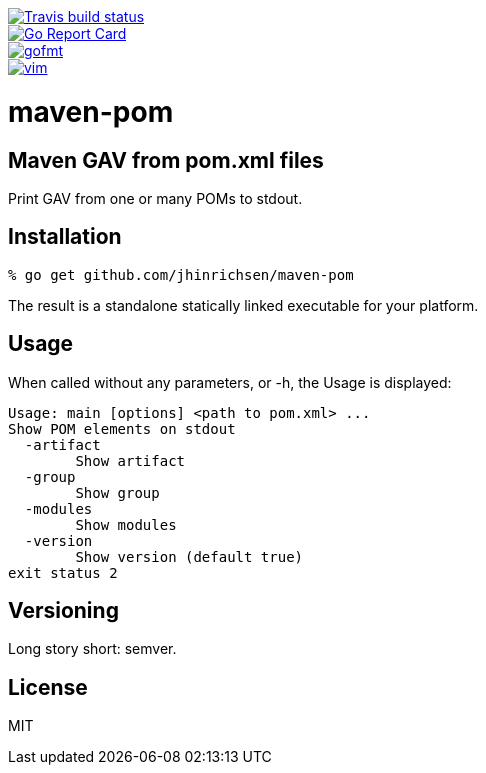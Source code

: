 image::https://img.shields.io/travis/jhinrichsen/maven-pom.svg[alt="Travis build status", link="https://travis-ci.org/jhinrichsen/maven-pom"]
image::https://goreportcard.com/badge/github.com/jhinrichsen/maven-pom[alt="Go Report Card", link="https://goreportcard.com/report/github.com/jhinrichsen/maven-pom"]
image::https://img.shields.io/badge/code%20style-gofmt-brightgreen.svg[alt="gofmt", link="https://golang.org/cmd/gofmt/"]
image::https://img.shields.io/badge/editor-vim-brightgreen.svg[alt="vim", link="http://www.vim.org"]

= maven-pom

== Maven GAV from pom.xml files

Print GAV from one or many POMs to stdout.

== Installation

----
% go get github.com/jhinrichsen/maven-pom
----

The result is a standalone statically linked executable for your platform.

== Usage

When called without any parameters, or -h, the Usage is displayed:

----
Usage: main [options] <path to pom.xml> ...
Show POM elements on stdout
  -artifact
    	Show artifact
  -group
    	Show group
  -modules
    	Show modules
  -version
    	Show version (default true)
exit status 2
----

== Versioning

Long story short: semver.

== License

MIT


